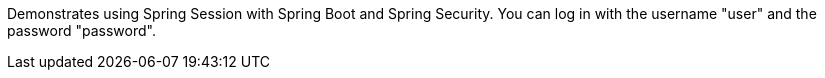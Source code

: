 Demonstrates using Spring Session with Spring Boot and Spring Security. You can log in with the username "user" and the password "password".
